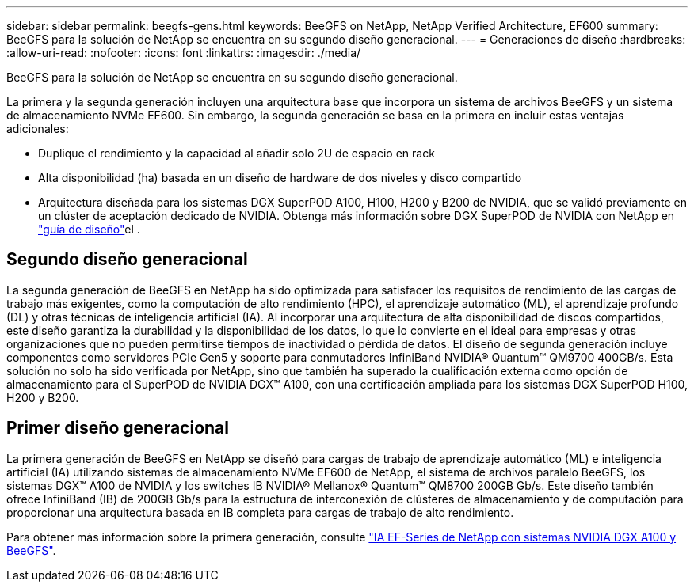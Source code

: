 ---
sidebar: sidebar 
permalink: beegfs-gens.html 
keywords: BeeGFS on NetApp, NetApp Verified Architecture, EF600 
summary: BeeGFS para la solución de NetApp se encuentra en su segundo diseño generacional. 
---
= Generaciones de diseño
:hardbreaks:
:allow-uri-read: 
:nofooter: 
:icons: font
:linkattrs: 
:imagesdir: ./media/


[role="lead"]
BeeGFS para la solución de NetApp se encuentra en su segundo diseño generacional.

La primera y la segunda generación incluyen una arquitectura base que incorpora un sistema de archivos BeeGFS y un sistema de almacenamiento NVMe EF600. Sin embargo, la segunda generación se basa en la primera en incluir estas ventajas adicionales:

* Duplique el rendimiento y la capacidad al añadir solo 2U de espacio en rack
* Alta disponibilidad (ha) basada en un diseño de hardware de dos niveles y disco compartido
* Arquitectura diseñada para los sistemas DGX SuperPOD A100, H100, H200 y B200 de NVIDIA, que se validó previamente en un clúster de aceptación dedicado de NVIDIA. Obtenga más información sobre DGX SuperPOD de NVIDIA con NetApp en link:https://docs.netapp.com/us-en/netapp-solutions/ai/ai-dgx-superpod.html["guía de diseño"]el .




== Segundo diseño generacional

La segunda generación de BeeGFS en NetApp ha sido optimizada para satisfacer los requisitos de rendimiento de las cargas de trabajo más exigentes, como la computación de alto rendimiento (HPC), el aprendizaje automático (ML), el aprendizaje profundo (DL) y otras técnicas de inteligencia artificial (IA). Al incorporar una arquitectura de alta disponibilidad de discos compartidos, este diseño garantiza la durabilidad y la disponibilidad de los datos, lo que lo convierte en el ideal para empresas y otras organizaciones que no pueden permitirse tiempos de inactividad o pérdida de datos. El diseño de segunda generación incluye componentes como servidores PCIe Gen5 y soporte para conmutadores InfiniBand NVIDIA® Quantum™ QM9700 400GB/s. Esta solución no solo ha sido verificada por NetApp, sino que también ha superado la cualificación externa como opción de almacenamiento para el SuperPOD de NVIDIA DGX™ A100, con una certificación ampliada para los sistemas DGX SuperPOD H100, H200 y B200.



== Primer diseño generacional

La primera generación de BeeGFS en NetApp se diseñó para cargas de trabajo de aprendizaje automático (ML) e inteligencia artificial (IA) utilizando sistemas de almacenamiento NVMe EF600 de NetApp, el sistema de archivos paralelo BeeGFS, los sistemas DGX™ A100 de NVIDIA y los switches IB NVIDIA® Mellanox® Quantum™ QM8700 200GB Gb/s. Este diseño también ofrece InfiniBand (IB) de 200GB Gb/s para la estructura de interconexión de clústeres de almacenamiento y de computación para proporcionar una arquitectura basada en IB completa para cargas de trabajo de alto rendimiento.

Para obtener más información sobre la primera generación, consulte link:https://www.netapp.com/pdf.html?item=/media/25445-nva-1156-design.pdf["IA EF-Series de NetApp con sistemas NVIDIA DGX A100 y BeeGFS"^].
